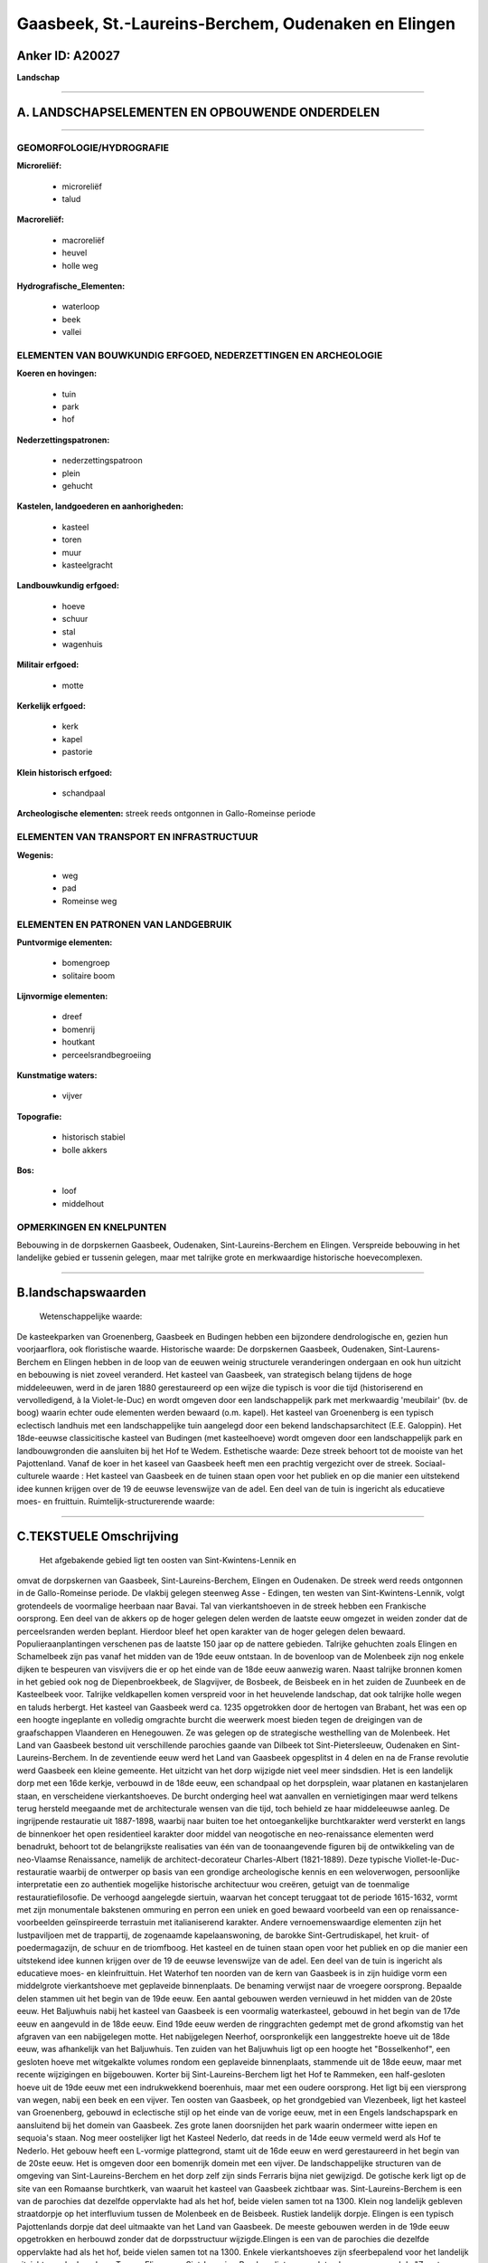 Gaasbeek, St.-Laureins-Berchem, Oudenaken en Elingen
====================================================

Anker ID: A20027
----------------

**Landschap**

--------------

A. LANDSCHAPSELEMENTEN EN OPBOUWENDE ONDERDELEN
-----------------------------------------------

--------------

GEOMORFOLOGIE/HYDROGRAFIE
~~~~~~~~~~~~~~~~~~~~~~~~~

**Microreliëf:**

 * microreliëf
 * talud

 
**Macroreliëf:**

 * macroreliëf
 * heuvel
 * holle weg

**Hydrografische\_Elementen:**

 * waterloop
 * beek
 * vallei

 

ELEMENTEN VAN BOUWKUNDIG ERFGOED, NEDERZETTINGEN EN ARCHEOLOGIE
~~~~~~~~~~~~~~~~~~~~~~~~~~~~~~~~~~~~~~~~~~~~~~~~~~~~~~~~~~~~~~~

**Koeren en hovingen:**

 * tuin
 * park
 * hof

 
**Nederzettingspatronen:**

 * nederzettingspatroon
 * plein
 * gehucht

**Kastelen, landgoederen en aanhorigheden:**

 * kasteel
 * toren
 * muur
 * kasteelgracht

 
**Landbouwkundig erfgoed:**

 * hoeve
 * schuur
 * stal
 * wagenhuis

 
**Militair erfgoed:**

 * motte

 
**Kerkelijk erfgoed:**

 * kerk
 * kapel
 * pastorie

 
**Klein historisch erfgoed:**

 * schandpaal

 
**Archeologische elementen:**
streek reeds ontgonnen in Gallo-Romeinse periode

ELEMENTEN VAN TRANSPORT EN INFRASTRUCTUUR
~~~~~~~~~~~~~~~~~~~~~~~~~~~~~~~~~~~~~~~~~

**Wegenis:**

 * weg
 * pad
 * Romeinse weg

 

ELEMENTEN EN PATRONEN VAN LANDGEBRUIK
~~~~~~~~~~~~~~~~~~~~~~~~~~~~~~~~~~~~~

**Puntvormige elementen:**

 * bomengroep
 * solitaire boom

 
**Lijnvormige elementen:**

 * dreef
 * bomenrij
 * houtkant
 * perceelsrandbegroeiing

**Kunstmatige waters:**

 * vijver

 
**Topografie:**

 * historisch stabiel
 * bolle akkers

 
**Bos:**

 * loof
 * middelhout

 

OPMERKINGEN EN KNELPUNTEN
~~~~~~~~~~~~~~~~~~~~~~~~~

Bebouwing in de dorpskernen Gaasbeek, Oudenaken, Sint-Laureins-Berchem
en Elingen. Verspreide bebouwing in het landelijke gebied er tussenin
gelegen, maar met talrijke grote en merkwaardige historische
hoevecomplexen.

--------------

B.landschapswaarden
-------------------

 Wetenschappelijke waarde:
De kasteekparken van Groenenberg, Gaasbeek en Budingen hebben een
bijzondere dendrologische en, gezien hun voorjaarflora, ook floristische
waarde.
Historische waarde:
De dorpskernen Gaasbeek, Oudenaken, Sint-Laurens-Berchem en Elingen
hebben in de loop van de eeuwen weinig structurele veranderingen
ondergaan en ook hun uitzicht en bebouwing is niet zoveel veranderd. Het
kasteel van Gaasbeek, van strategisch belang tijdens de hoge
middeleeuwen, werd in de jaren 1880 gerestaureerd op een wijze die
typisch is voor die tijd (historiserend en vervolledigend, à la
Violet-le-Duc) en wordt omgeven door een landschappelijk park met
merkwaardig 'meubilair' (bv. de boog) waarin echter oude elementen
werden bewaard (o.m. kapel). Het kasteel van Groenenberg is een typisch
eclectisch landhuis met een landschappelijke tuin aangelegd door een
bekend landschapsarchitect (E.E. Galoppin). Het 18de-eeuwse
classicitische kasteel van Budingen (met kasteelhoeve) wordt omgeven
door een landschappelijk park en landbouwgronden die aansluiten bij het
Hof te Wedem.
Esthetische waarde: Deze streek behoort tot de mooiste van het
Pajottenland. Vanaf de koer in het kaseel van Gaasbeek heeft men een
prachtig vergezicht over de streek.
Sociaal-culturele waarde : Het kasteel van Gaasbeek en de tuinen
staan open voor het publiek en op die manier een uitstekend idee kunnen
krijgen over de 19 de eeuwse levenswijze van de adel. Een deel van de
tuin is ingericht als educatieve moes- en fruittuin.
Ruimtelijk-structurerende waarde:
 

--------------

C.TEKSTUELE Omschrijving
------------------------

 Het afgebakende gebied ligt ten oosten van Sint-Kwintens-Lennik en
omvat de dorpskernen van Gaasbeek, Sint-Laureins-Berchem, Elingen en
Oudenaken. De streek werd reeds ontgonnen in de Gallo-Romeinse periode.
De vlakbij gelegen steenweg Asse - Edingen, ten westen van
Sint-Kwintens-Lennik, volgt grotendeels de voormalige heerbaan naar
Bavai. Tal van vierkantshoeven in de streek hebben een Frankische
oorsprong. Een deel van de akkers op de hoger gelegen delen werden de
laatste eeuw omgezet in weiden zonder dat de perceelsranden werden
beplant. Hierdoor bleef het open karakter van de hoger gelegen delen
bewaard. Populieraanplantingen verschenen pas de laatste 150 jaar op de
nattere gebieden. Talrijke gehuchten zoals Elingen en Schamelbeek zijn
pas vanaf het midden van de 19de eeuw ontstaan. In de bovenloop van de
Molenbeek zijn nog enkele dijken te bespeuren van visvijvers die er op
het einde van de 18de eeuw aanwezig waren. Naast talrijke bronnen komen
in het gebied ook nog de Diepenbroekbeek, de Slagvijver, de Bosbeek, de
Beisbeek en in het zuiden de Zuunbeek en de Kasteelbeek voor. Talrijke
veldkapellen komen verspreid voor in het heuvelende landschap, dat ook
talrijke holle wegen en taluds herbergt. Het kasteel van Gaasbeek werd
ca. 1235 opgetrokken door de hertogen van Brabant, het was een op een
hoogte ingeplante en volledig omgrachte burcht die weerwerk moest bieden
tegen de dreigingen van de graafschappen Vlaanderen en Henegouwen. Ze
was gelegen op de strategische westhelling van de Molenbeek. Het Land
van Gaasbeek bestond uit verschillende parochies gaande van Dilbeek tot
Sint-Pietersleeuw, Oudenaken en Sint-Laureins-Berchem. In de zeventiende
eeuw werd het Land van Gaasbeek opgesplitst in 4 delen en na de Franse
revolutie werd Gaasbeek een kleine gemeente. Het uitzicht van het dorp
wijzigde niet veel meer sindsdien. Het is een landelijk dorp met een
16de kerkje, verbouwd in de 18de eeuw, een schandpaal op het dorpsplein,
waar platanen en kastanjelaren staan, en verscheidene vierkantshoeves.
De burcht onderging heel wat aanvallen en vernietigingen maar werd
telkens terug hersteld meegaande met de architecturale wensen van die
tijd, toch behield ze haar middeleeuwse aanleg. De ingrijpende
restauratie uit 1887-1898, waarbij naar buiten toe het ontoegankelijke
burchtkarakter werd versterkt en langs de binnenkoer het open
residentieel karakter door middel van neogotische en neo-renaissance
elementen werd benadrukt, behoort tot de belangrijkste realisaties van
één van de toonaangevende figuren bij de ontwikkeling van de neo-Vlaamse
Renaissance, namelijk de architect-decorateur Charles-Albert
(1821-1889). Deze typische Viollet-le-Duc-restauratie waarbij de
ontwerper op basis van een grondige archeologische kennis en een
weloverwogen, persoonlijke interpretatie een zo authentiek mogelijke
historische architectuur wou creëren, getuigt van de toenmalige
restauratiefilosofie. De verhoogd aangelegde siertuin, waarvan het
concept teruggaat tot de periode 1615-1632, vormt met zijn monumentale
bakstenen ommuring en perron een uniek en goed bewaard voorbeeld van een
op renaissance-voorbeelden geïnspireerde terrastuin met italianiserend
karakter. Andere vernoemenswaardige elementen zijn het lustpaviljoen met
de trappartij, de zogenaamde kapelaanswoning, de barokke
Sint-Gertrudiskapel, het kruit- of poedermagazijn, de schuur en de
triomfboog. Het kasteel en de tuinen staan open voor het publiek en op
die manier een uitstekend idee kunnen krijgen over de 19 de eeuwse
levenswijze van de adel. Een deel van de tuin is ingericht als
educatieve moes- en kleinfruittuin. Het Waterhof ten noorden van de kern
van Gaasbeek is in zijn huidige vorm een middelgrote vierkantshoeve met
geplaveide binnenplaats. De benaming verwijst naar de vroegere
oorsprong. Bepaalde delen stammen uit het begin van de 19de eeuw. Een
aantal gebouwen werden vernieuwd in het midden van de 20ste eeuw. Het
Baljuwhuis nabij het kasteel van Gaasbeek is een voormalig waterkasteel,
gebouwd in het begin van de 17de eeuw en aangevuld in de 18de eeuw. Eind
19de eeuw werden de ringgrachten gedempt met de grond afkomstig van het
afgraven van een nabijgelegen motte. Het nabijgelegen Neerhof,
oorspronkelijk een langgestrekte hoeve uit de 18de eeuw, was afhankelijk
van het Baljuwhuis. Ten zuiden van het Baljuwhuis ligt op een hoogte het
"Bosselkenhof", een gesloten hoeve met witgekalkte volumes rondom een
geplaveide binnenplaats, stammende uit de 18de eeuw, maar met recente
wijzigingen en bijgebouwen. Korter bij Sint-Laureins-Berchem ligt het
Hof te Rammeken, een half-gesloten hoeve uit de 19de eeuw met een
indrukwekkend boerenhuis, maar met een oudere oorsprong. Het ligt bij
een viersprong van wegen, nabij een beek en een vijver. Ten oosten van
Gaasbeek, op het grondgebied van Vlezenbeek, ligt het kasteel van
Groenenberg, gebouwd in eclectische stijl op het einde van de vorige
eeuw, met in een Engels landschapspark en aansluitend bij het domein van
Gaasbeek. Zes grote lanen doorsnijden het park waarin ondermeer witte
iepen en sequoia's staan. Nog meer oostelijker ligt het Kasteel Nederlo,
dat reeds in de 14de eeuw vermeld werd als Hof te Nederlo. Het gebouw
heeft een L-vormige plattegrond, stamt uit de 16de eeuw en werd
gerestaureerd in het begin van de 20ste eeuw. Het is omgeven door een
bomenrijk domein met een vijver. De landschappelijke structuren van de
omgeving van Sint-Laureins-Berchem en het dorp zelf zijn sinds Ferraris
bijna niet gewijzigd. De gotische kerk ligt op de site van een Romaanse
burchtkerk, van waaruit het kasteel van Gaasbeek zichtbaar was.
Sint-Laureins-Berchem is een van de parochies dat dezelfde oppervlakte
had als het hof, beide vielen samen tot na 1300. Klein nog landelijk
gebleven straatdorpje op het interfluvium tussen de Molenbeek en de
Beisbeek. Rustiek landelijk dorpje. Elingen is een typisch Pajottenlands
dorpje dat deel uitmaakte van het Land van Gaasbeek. De meeste gebouwen
werden in de 19de eeuw opgetrokken en herbouwd zonder dat de
dorpsstructuur wijzigde.Elingen is een van de parochies die dezelfde
oppervlakte had als het hof, beide vielen samen tot na 1300. Enkele
vierkantshoeves zijn sfeerbepalend voor het landelijk uitzicht van de
dorpskom. Tussen Elingen en Sint-Laureins-Berchem ligt een gesloten
hoeve, genaamd de "Zwarte Molen", gebouwd op het einde van de 18de eeuw.
Stallingen en langsschuur werden in de 20ste eeuw vervangen tijdens het
interbellum. De Zwarte Molen zelf is een bakstenen windmolen, gebouwd op
het einde van de 18de eeuw. Enkel de zwarte, afgeknotte molenromp bleef
behouden. Ten oosten van Sint-Laureins-Berchem ligt Oudenaken, een
landelijk dorp met een kleine cincentratie rondom de vrij ruime
dorpskerk, hetgeen aan het dorpssilhouet een eigen karakter verleent.Ten
zuiden van Oudenaken stroomt de Zuunbeek, in de nabijheid ligt de
Beisberg en de Herberg De Blauw. Ten westen van Elingen, tussen
Sint-Kwintens-Lennik en Leerbeek, ligt het Hof te Bree-eik, genoemd naar
het gelijknamige Pajottelandse geslacht. De hoeve wordt reeds vermeld
vanaf 1406, heden is het een enorme gesloten hoeve met witgekalkte
gebouwen van baksteen uit de 18de en 19de eeuw, gelegen temidden van
uitgestrekte akkers. De gebouwen zijn gegroepeerd rondom twee geplaveide
binnenplaatsen. Noordelijk hiervan ligt het Hof te Ielingen, eveneens
een omvangrijke gesloten hoeve, waarvan de oudste kern teruggaat tot in
de 18de eeuw. Tussen Gaasbeek en Sint-Kwintens-Lennik ligt Vijversele
met een aantal grote hoeven. De grootste is een half-gesloten complex
met gebouwen uit de 18de en 19de eeuw, gegroepeerd rond een smalle
langwerpige binnenplaats. Het classicistische kasteel van Budingen,
gelegen ten zuiden van Oudenaken, werd gebouwd in 1743 en werd in
neoclassicistische stijl aangepast in 1896, kort nadat de baan
Halle-Edingen werd aangelegd, zodat de vroegere verbindingsdreef met de
aloude Brabantsebaan (Halle-Gaasbeek) buiten gebruik geraakte. Ten
noorden sluit hierbij de kasteelhoeve aan, gebouwd in de 19de eeuw. Het
kasteel wordt omgeven door een landschappelijk park en landbouwgronden
die aansluiten bij het Hof te Wedem. In de omgeving stromen de
Kasteelbeek en de Wedembosbeek. Deze laatste stroomt door het park, waar
door opstuwing enkele vijvers ontstaan zijn.
